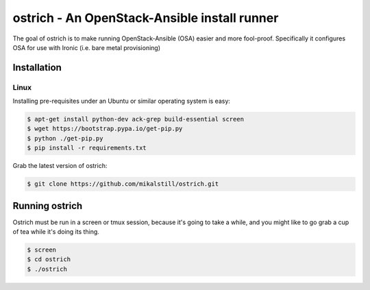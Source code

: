 
ostrich - An OpenStack-Ansible install runner
#############################################

The goal of ostrich is to make running OpenStack-Ansible (OSA) easier and more
fool-proof. Specifically it configures OSA for use with Ironic (i.e. bare
metal provisioning)

Installation
============

Linux
-----

Installing pre-requisites under an Ubuntu or similar operating system is easy:

.. code-block:: bash

    $ apt-get install python-dev ack-grep build-essential screen
    $ wget https://bootstrap.pypa.io/get-pip.py
    $ python ./get-pip.py
    $ pip install -r requirements.txt

Grab the latest version of ostrich:

.. code-block:: bash

    $ git clone https://github.com/mikalstill/ostrich.git

Running ostrich
===============

Ostrich must be run in a screen or tmux session, because it's going to take
a while, and you might like to go grab a cup of tea while it's doing its
thing.

.. code-block:: bash

    $ screen
    $ cd ostrich
    $ ./ostrich
